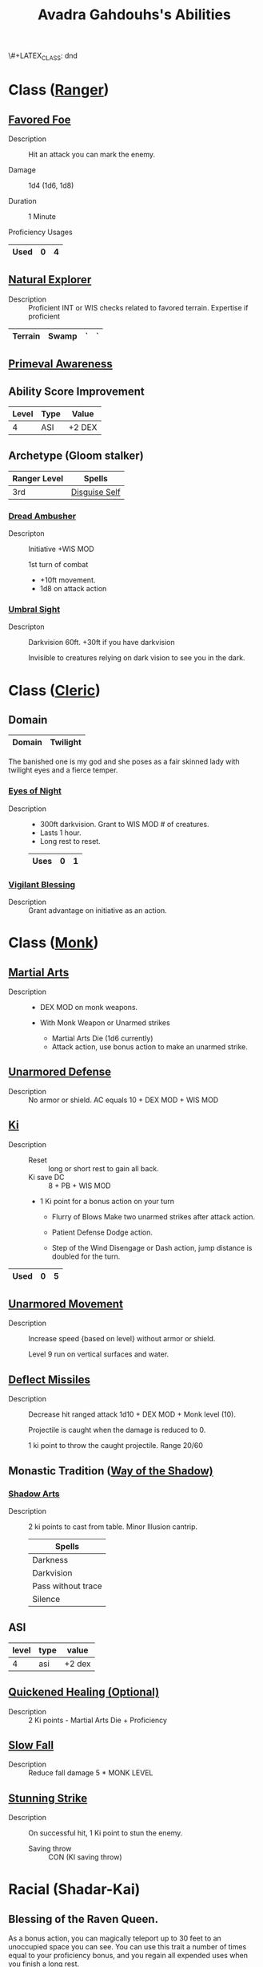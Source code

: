 \#+LATEX_CLASS: dnd
#+STARTUP: content showstars indent
#+OPTIONS: tags:nil
#+TITLE: Avadra Gahdouhs's Abilities
#+FILETAGS: avadra gahdouh abilities

* Class ([[file:~/.emacs.d/ignore/org-dnd/02.classes.org::Ranger][Ranger]])                                                        :pbh:
** [[file:~/.emacs.d/ignore/org-dnd/02.classes.org::Favored Foe][Favored Foe]]                              :lvl_1:lvl_6:lvl_14:alt_feature:
- Description ::
  Hit an attack you can mark the enemy.

- Damage ::
  1d4 (1d6, 1d8)

- Duration ::
  1 Minute

- Proficiency Usages ::  
|------+---+---|
| Used | 0 | 4 |
|------+---+---|

** [[file:~/.emacs.d/ignore/org-dnd/02.classes.org::Natural Explorer][Natural Explorer]]                                     :lvl_1:lvl_6:lvl_10:
- Description ::
  Proficient INT or WIS checks related to favored terrain.
  Expertise if proficient

|---------+-------+---+---|
| Terrain | Swamp | ` | ` |
|---------+-------+---+---|

** [[file:~/.emacs.d/ignore/org-dnd/02.classes.org::Primeval Awareness][Primeval Awareness]]                                                :lvl_3:

** Ability Score Improvement

| Level | Type | Value  |
|-------+------+--------|
|     4 | ASI  | +2 DEX |

** Archetype (Gloom stalker)                            :xgte:gloom_stalker:

| Ranger Level | Spells        |
|--------------+---------------|
| 3rd          | [[file:~/.emacs.d/ignore/org-dnd/10.spells.org::Disguise Self][Disguise Self]] |

*** [[file:~/.emacs.d/ignore/org-dnd/02.classes.org::Dread Ambusher][Dread Ambusher]]                                                  :lvl_3:
- Descripton ::
  Initiative +WIS MOD

  1st turn of combat
  - +10ft movement.
  - 1d8 on attack action

*** [[file:~/.emacs.d/ignore/org-dnd/02.classes.org::Umbral Sight][Umbral Sight]]                                         :lvl_3:darkvision:
- Descripton ::
  Darkvision 60ft. +30ft if you have darkvision

  Invisible to creatures relying on dark vision to see you in the dark.

* Class ([[file:~/.emacs.d/ignore/org-dnd/02.classes.org::Cleric][Cleric]])                                                       :tcoe:
** Domain
|--------+----------|
| Domain | Twilight |
|--------+----------|

The banished one is my god and she poses as a fair skinned lady with
twilight eyes and a fierce temper.

*** [[file:~/.emacs.d/ignore/org-dnd/02.classes.org::Eyes of Night][Eyes of Night]]                                                   :lvl_1:
- Description ::
  - 300ft darkvision. Grant to WIS MOD # of creatures.
  - Lasts 1 hour.
  - Long rest to reset.

  |------+---+---|
  | Uses | 0 | 1 |
  |------+---+---|

*** [[file:~/.emacs.d/ignore/org-dnd/02.classes.org::Vigilant Blessing][Vigilant Blessing]]                                               :lvl_1:
- Description ::
  Grant advantage on initiative as an action.
  
* Class ([[file:~/.emacs.d/ignore/org-dnd/02.classes.org::Monk][Monk]])                                                          :phb:
** [[file:~/.emacs.d/ignore/org-dnd/02.classes.org::Martial Arts][Martial Arts]]                                                      :lvl_1:
- Description ::
   - DEX MOD on monk weapons.

   - With Monk Weapon or Unarmed strikes
     - Martial Arts Die (1d6 currently)
     - Attack action, use bonus action to make an unarmed strike.

** [[file:~/.emacs.d/ignore/org-dnd/02.classes.org::Unarmored Defense][Unarmored Defense]]                                                 :lvl_1:
- Description ::
  No armor or shield. AC equals 10 + DEX MOD + WIS MOD

** [[file:~/.emacs.d/ignore/org-dnd/02.classes.org::Ki][Ki]]                                                                :lvl_2:
- Description ::
  - Reset :: long or short rest to gain all back.
  - Ki save DC :: 8 + PB + WIS MOD
    
  - 1 Ki point for a bonus action on your turn
    - Flurry of Blows
      Make two unarmed strikes after attack action.

    - Patient Defense
      Dodge action.

    - Step of the Wind
      Disengage or Dash action, jump distance is doubled for the turn.

|------+---+---|
| Used | 0 | 5 |
|------+---+---|
      
** [[file:~/.emacs.d/ignore/org-dnd/02.classes.org::Unarmored Movement][Unarmored Movement]]                                          :lvl_2:lvl_9:
- Description ::
  Increase speed {based on level} without armor or shield.

  Level 9 run on vertical surfaces and water.
  
** [[file:~/.emacs.d/ignore/org-dnd/02.classes.org::Deflect Missiles][Deflect Missiles]] :lvl_3:
- Description ::
  Decrease hit ranged attack 1d10 + DEX MOD + Monk level (10).

  Projectile is caught when the damage is reduced to 0.

  1 ki point to throw the caught projectile. Range 20/60

** Monastic Tradition ([[file:~/.emacs.d/ignore/org-dnd/02.classes.org::Way of the Shadow][Way of the Shadow)]]                              :phb:
*** [[file:~/.emacs.d/ignore/org-dnd/02.classes.org::Shadow Arts][Shadow Arts]]                                                     :lvl_3:
- Description ::
  2 ki points to cast from table. Minor Illusion cantrip.

  | Spells             |
  |--------------------|
  | Darkness           |
  | Darkvision         |
  | Pass without trace |
  | Silence            |

** ASI :lvl_4:
| level | type | value  |
|-------+------+--------|
|     4 | asi  | +2 dex |

** [[file:~/.emacs.d/ignore/org-dnd/02.classes.org::Quickened Healing][Quickened Healing (Optional)]] :lvl_4:
- Description ::
  2 Ki points - Martial Arts Die + Proficiency

** [[file:~/.emacs.d/ignore/org-dnd/02.classes.org::Slow Fall][Slow Fall]] :lvl_4:
- Description ::
  Reduce fall damage 5 * MONK LEVEL  

** [[file:~/.emacs.d/ignore/org-dnd/02.classes.org::Stunning Strike][Stunning Strike]] :lvl_5:
- Description ::
  On successful hit, 1 Ki point to stun the enemy.

  - Saving throw :: CON (KI saving throw)

* Racial (Shadar-Kai)
** Blessing of the Raven Queen.
As a bonus action, you can magically teleport up to 30 feet to an unoccupied
space you can see. You can use this trait a number of times equal to your
proficiency bonus, and you regain all expended uses when you finish a long rest.

- Starting at 3rd level ::
  you also gain resistance to all damage when you teleport using this trait. The
  resistance lasts until the start of your next turn. During that time, you
  appear ghostly and translucent.

|------+---+---|
| Used | 0 | 4 |
|------+---+---|
